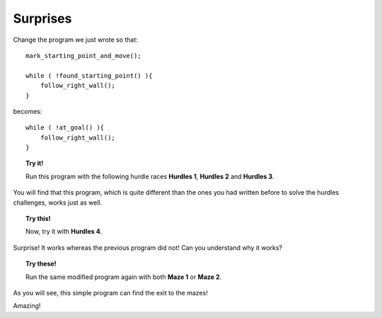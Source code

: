 Surprises
=========

Change the program we just wrote so that::

    mark_starting_point_and_move();

    while ( !found_starting_point() ){
        follow_right_wall();
    }

becomes::

    while ( !at_goal() ){
        follow_right_wall();
    }

.. topic:: Try it!

    Run this program with the following hurdle races **Hurdles 1**,
    **Hurdles 2** and **Hurdles 3**. 

You will find that this program, which is quite
different than the ones you had written before to solve the hurdles
challenges, works just as well.

.. topic:: Try this!

    Now, try it with **Hurdles 4**. 
    
Surprise! It works whereas the previous program did not! Can you understand why
it works?

.. topic:: Try these!

    Run the same modified program again with both **Maze 1** or **Maze 2**.

As you will see, this simple program can find the exit to the mazes!

Amazing!

